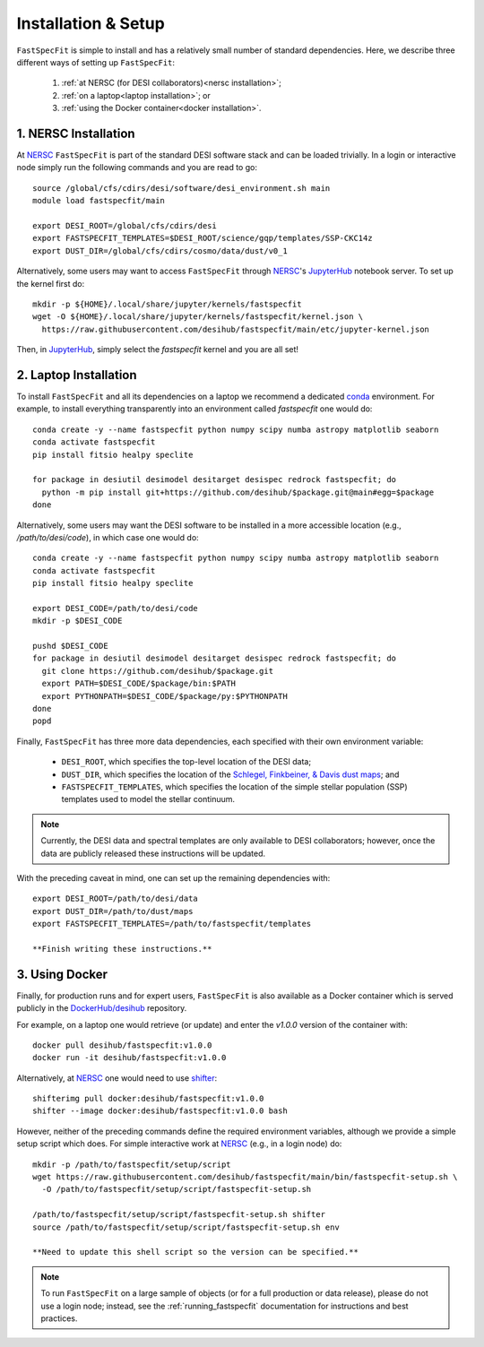 .. _install:

Installation & Setup
====================

``FastSpecFit`` is simple to install and has a relatively small number of
standard dependencies. Here, we describe three different ways of setting up
``FastSpecFit``:

  1. :ref:`at NERSC (for DESI collaborators)<nersc installation>`;
  2. :ref:`on a laptop<laptop installation>`; or
  3. :ref:`using the Docker container<docker installation>`.

.. _nersc installation:

1. NERSC Installation
---------------------

At `NERSC`_ ``FastSpecFit`` is part of the standard DESI software stack and can
be loaded trivially. In a login or interactive node simply run the following
commands and you are read to go::

  source /global/cfs/cdirs/desi/software/desi_environment.sh main
  module load fastspecfit/main
  
  export DESI_ROOT=/global/cfs/cdirs/desi
  export FASTSPECFIT_TEMPLATES=$DESI_ROOT/science/gqp/templates/SSP-CKC14z
  export DUST_DIR=/global/cfs/cdirs/cosmo/data/dust/v0_1

Alternatively, some users may want to access ``FastSpecFit`` through `NERSC`_'s
`JupyterHub`_ notebook server. To set up the kernel first do::

  mkdir -p ${HOME}/.local/share/jupyter/kernels/fastspecfit
  wget -O ${HOME}/.local/share/jupyter/kernels/fastspecfit/kernel.json \
    https://raw.githubusercontent.com/desihub/fastspecfit/main/etc/jupyter-kernel.json

Then, in `JupyterHub`_, simply select the *fastspecfit* kernel and you are all
set!

.. _laptop installation:

2. Laptop Installation
----------------------

To install ``FastSpecFit`` and all its dependencies on a laptop we recommend a
dedicated `conda`_ environment. For example, to install everything transparently
into an environment called *fastspecfit* one would do::

  conda create -y --name fastspecfit python numpy scipy numba astropy matplotlib seaborn
  conda activate fastspecfit
  pip install fitsio healpy speclite
  
  for package in desiutil desimodel desitarget desispec redrock fastspecfit; do
    python -m pip install git+https://github.com/desihub/$package.git@main#egg=$package
  done

Alternatively, some users may want the DESI software to be installed in a more
accessible location (e.g., */path/to/desi/code*), in which case one would do::
  
  conda create -y --name fastspecfit python numpy scipy numba astropy matplotlib seaborn
  conda activate fastspecfit
  pip install fitsio healpy speclite

  export DESI_CODE=/path/to/desi/code
  mkdir -p $DESI_CODE
  
  pushd $DESI_CODE 
  for package in desiutil desimodel desitarget desispec redrock fastspecfit; do
    git clone https://github.com/desihub/$package.git
    export PATH=$DESI_CODE/$package/bin:$PATH
    export PYTHONPATH=$DESI_CODE/$package/py:$PYTHONPATH
  done
  popd

Finally, ``FastSpecFit`` has three more data dependencies, each specified with
their own environment variable:

  * ``DESI_ROOT``, which specifies the top-level location of the DESI data;
  * ``DUST_DIR``, which specifies the location of the `Schlegel, Finkbeiner, &
    Davis dust maps`_; and
  * ``FASTSPECFIT_TEMPLATES``, which specifies the location of the simple
    stellar population (SSP) templates used to model the stellar continuum.

.. note::
  Currently, the DESI data and spectral templates are only available to DESI
  collaborators; however, once the data are publicly released these instructions
  will be updated.

With the preceding caveat in mind, one can set up the remaining dependencies
with::
  
  export DESI_ROOT=/path/to/desi/data
  export DUST_DIR=/path/to/dust/maps
  export FASTSPECFIT_TEMPLATES=/path/to/fastspecfit/templates
  
  **Finish writing these instructions.**

.. _docker installation:

3. Using Docker
---------------

Finally, for production runs and for expert users, ``FastSpecFit`` is also
available as a Docker container which is served publicly in the
`DockerHub/desihub`_ repository.

For example, on a laptop one would retrieve (or update) and enter the *v1.0.0*
version of the container with::
  
  docker pull desihub/fastspecfit:v1.0.0
  docker run -it desihub/fastspecfit:v1.0.0

Alternatively, at `NERSC`_ one would need to use `shifter`_::

  shifterimg pull docker:desihub/fastspecfit:v1.0.0
  shifter --image docker:desihub/fastspecfit:v1.0.0 bash

However, neither of the preceding commands define the required environment
variables, although we provide a simple setup script which does. For simple
interactive work at `NERSC`_ (e.g., in a login node) do::

  mkdir -p /path/to/fastspecfit/setup/script
  wget https://raw.githubusercontent.com/desihub/fastspecfit/main/bin/fastspecfit-setup.sh \
    -O /path/to/fastspecfit/setup/script/fastspecfit-setup.sh

  /path/to/fastspecfit/setup/script/fastspecfit-setup.sh shifter
  source /path/to/fastspecfit/setup/script/fastspecfit-setup.sh env

  **Need to update this shell script so the version can be specified.**

.. note::
  To run ``FastSpecFit`` on a large sample of objects (or for a full production
  or data release), please do not use a login node; instead, see the
  :ref:`running_fastspecfit` documentation for instructions and best practices.

.. _`conda`: https://anaconda.org/

.. _`Schlegel, Finkbeiner, & Davis dust maps`: https://ui.adsabs.harvard.edu/abs/1998ApJ...500..525S/abstract

.. _`NERSC`: https://www.nersc.gov/

.. _`JupyterHub`: https://jupyter.nersc.gov/ 

.. _`DockerHub/desihub`: https://hub.docker.com/u/desihub

.. _`shifter`: https://docs.nersc.gov/development/shifter/

